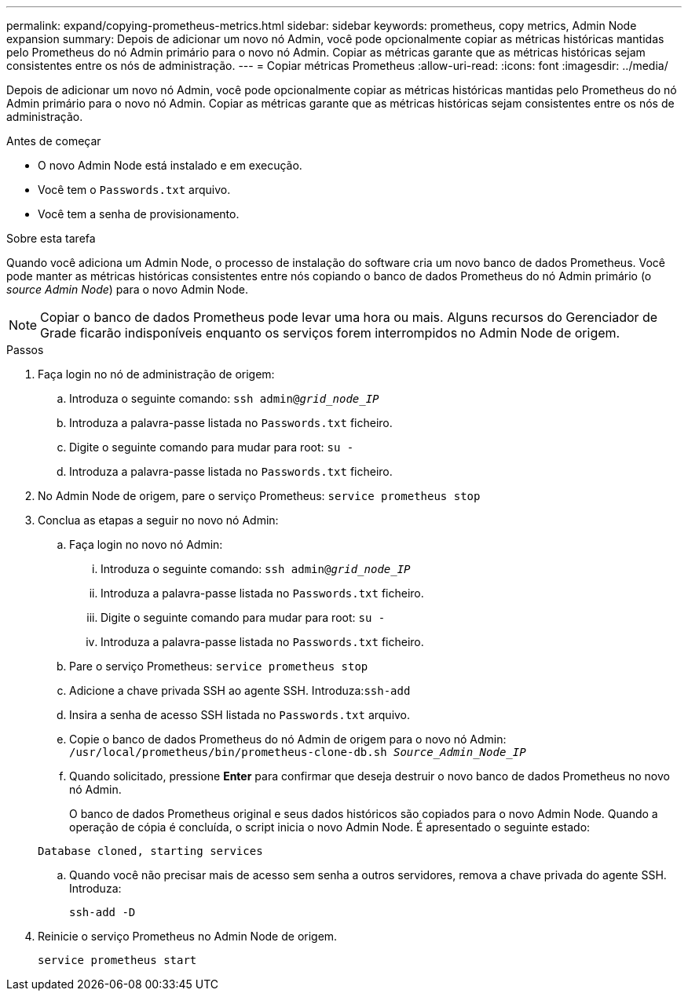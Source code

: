 ---
permalink: expand/copying-prometheus-metrics.html 
sidebar: sidebar 
keywords: prometheus, copy metrics, Admin Node expansion 
summary: Depois de adicionar um novo nó Admin, você pode opcionalmente copiar as métricas históricas mantidas pelo Prometheus do nó Admin primário para o novo nó Admin. Copiar as métricas garante que as métricas históricas sejam consistentes entre os nós de administração. 
---
= Copiar métricas Prometheus
:allow-uri-read: 
:icons: font
:imagesdir: ../media/


[role="lead"]
Depois de adicionar um novo nó Admin, você pode opcionalmente copiar as métricas históricas mantidas pelo Prometheus do nó Admin primário para o novo nó Admin. Copiar as métricas garante que as métricas históricas sejam consistentes entre os nós de administração.

.Antes de começar
* O novo Admin Node está instalado e em execução.
* Você tem o `Passwords.txt` arquivo.
* Você tem a senha de provisionamento.


.Sobre esta tarefa
Quando você adiciona um Admin Node, o processo de instalação do software cria um novo banco de dados Prometheus. Você pode manter as métricas históricas consistentes entre nós copiando o banco de dados Prometheus do nó Admin primário (o _source Admin Node_) para o novo Admin Node.


NOTE: Copiar o banco de dados Prometheus pode levar uma hora ou mais. Alguns recursos do Gerenciador de Grade ficarão indisponíveis enquanto os serviços forem interrompidos no Admin Node de origem.

.Passos
. Faça login no nó de administração de origem:
+
.. Introduza o seguinte comando: `ssh admin@_grid_node_IP_`
.. Introduza a palavra-passe listada no `Passwords.txt` ficheiro.
.. Digite o seguinte comando para mudar para root: `su -`
.. Introduza a palavra-passe listada no `Passwords.txt` ficheiro.


. No Admin Node de origem, pare o serviço Prometheus: `service prometheus stop`
. Conclua as etapas a seguir no novo nó Admin:
+
.. Faça login no novo nó Admin:
+
... Introduza o seguinte comando: `ssh admin@_grid_node_IP_`
... Introduza a palavra-passe listada no `Passwords.txt` ficheiro.
... Digite o seguinte comando para mudar para root: `su -`
... Introduza a palavra-passe listada no `Passwords.txt` ficheiro.


.. Pare o serviço Prometheus: `service prometheus stop`
.. Adicione a chave privada SSH ao agente SSH. Introduza:``ssh-add``
.. Insira a senha de acesso SSH listada no `Passwords.txt` arquivo.
.. Copie o banco de dados Prometheus do nó Admin de origem para o novo nó Admin: `/usr/local/prometheus/bin/prometheus-clone-db.sh _Source_Admin_Node_IP_`
.. Quando solicitado, pressione *Enter* para confirmar que deseja destruir o novo banco de dados Prometheus no novo nó Admin.
+
O banco de dados Prometheus original e seus dados históricos são copiados para o novo Admin Node. Quando a operação de cópia é concluída, o script inicia o novo Admin Node. É apresentado o seguinte estado:

+
`Database cloned, starting services`

.. Quando você não precisar mais de acesso sem senha a outros servidores, remova a chave privada do agente SSH. Introduza:
+
`ssh-add -D`



. Reinicie o serviço Prometheus no Admin Node de origem.
+
`service prometheus start`


